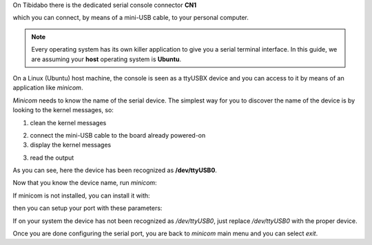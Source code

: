On Tibidabo there is the dedicated serial console connector **CN1**

.. image:: _static/board-cn1.jpg

which you can connect, by means of a mini-USB cable, to your personal computer.

.. note::

 Every operating system has its own killer application to give you a serial terminal interface. In this guide, we are assuming your **host** operating system is **Ubuntu**.

On a Linux (Ubuntu) host machine, the console is seen as a ttyUSBX device and you can access to it by means
of an application like *minicom*.

*Minicom* needs to know the name of the serial device. The simplest way for you to discover
the name of the device is by looking to the kernel messages, so:

1. clean the kernel messages

.. raw:: html

 <div>
 <div><b class="admonition-host">&nbsp;&nbsp;Host&nbsp;&nbsp;</b>&nbsp;&nbsp;<a style="float: right;" href="javascript:select_text( 'serial_console_rst-host-131' );">select</a></div>
 <pre class="line-numbers pre-replacer" data-start="1"><code id="serial_console_rst-host-131" class="language-markup">sudo dmesg -c</code></pre>
 <script src="_static/prism.js"></script>
 <script src="_static/select_text.js"></script>
 </div>

2. connect the mini-USB cable to the board already powered-on

3. display the kernel messages

.. raw:: html

 <div>
 <div><b class="admonition-host">&nbsp;&nbsp;Host&nbsp;&nbsp;</b>&nbsp;&nbsp;<a style="float: right;" href="javascript:select_text( 'serial_console_rst-host-132' );">select</a></div>
 <pre class="line-numbers pre-replacer" data-start="1"><code id="serial_console_rst-host-132" class="language-markup">dmesg</code></pre>
 <script src="_static/prism.js"></script>
 <script src="_static/select_text.js"></script>
 </div>

3. read the output

.. raw:: html

 <div>
 <div><b class="admonition-host">&nbsp;&nbsp;Host&nbsp;&nbsp;</b>&nbsp;&nbsp;<a style="float: right;" href="javascript:select_text( 'serial_console_rst-host-133' );">select</a></div>
 <pre class="line-numbers pre-replacer" data-start="1"><code id="serial_console_rst-host-133" class="language-markup">[ 2614.290675] usb 3-4: &gt;new full-speed USB device number 4 using xhci_hcd
 [ 2614.313854] usb 3-4: &gt;New USB device found, idVendor=0403, idProduct=6015
 [ 2614.313861] usb 3-4: &gt;New USB device strings: Mfr=1, Product=2, SerialNumber=3
 [ 2614.313865] usb 3-4: &gt;Product: FT230X Basic UART
 [ 2614.313868] usb 3-4: &gt;Manufacturer: FTDI
 [ 2614.313870] usb 3-4: &gt;SerialNumber: DN002OZI
 [ 2614.379284] usbcore: registered new interface driver usbserial
 [ 2614.379298] usbcore: registered new interface driver usbserial_generic
 [ 2614.379306] USB Serial support registered for generic
 [ 2614.379310] usbserial: USB Serial Driver core
 [ 2614.387899] usbcore: registered new interface driver ftdi_sio
 [ 2614.387914] USB Serial support registered for FTDI USB Serial Device
 [ 2614.387997] ftdi_sio 3-4:1.0: &gt;FTDI USB Serial Device converter detected
 [ 2614.388029] usb 3-4: &gt;Detected FT-X
 [ 2614.388031] usb 3-4: &gt;Number of endpoints 2
 [ 2614.388034] usb 3-4: &gt;Endpoint 1 MaxPacketSize 64
 [ 2614.388035] usb 3-4: &gt;Endpoint 2 MaxPacketSize 64
 [ 2614.388037] usb 3-4: &gt;Setting MaxPacketSize 64
 [ 2614.388260] usb 3-4: &gt;FTDI USB Serial Device converter now attached to /dev/ttyUSB0
 [ 2614.388288] ftdi_sio: v1.6.0:USB FTDI Serial Converters Driver</code></pre>
 <script src="_static/prism.js"></script>
 <script src="_static/select_text.js"></script>
 </div>

As you can see, here the device has been recognized as **/dev/ttyUSB0**.

Now that you know the device name, run *minicom*:

.. raw:: html

 <div>
 <div><b class="admonition-host">&nbsp;&nbsp;Host&nbsp;&nbsp;</b>&nbsp;&nbsp;<a style="float: right;" href="javascript:select_text( 'serial_console_rst-host-134' );">select</a></div>
 <pre class="line-numbers pre-replacer" data-start="1"><code id="serial_console_rst-host-134" class="language-markup">sudo minicom -ws</code></pre>
 <script src="_static/prism.js"></script>
 <script src="_static/select_text.js"></script>
 </div>

If minicom is not installed, you can install it with:

.. raw:: html

 <div>
 <div><b class="admonition-host">&nbsp;&nbsp;Host&nbsp;&nbsp;</b>&nbsp;&nbsp;<a style="float: right;" href="javascript:select_text( 'serial_console_rst-host-135' );">select</a></div>
 <pre class="line-numbers pre-replacer" data-start="1"><code id="serial_console_rst-host-135" class="language-markup">sudo apt-get install minicom</code></pre>
 <script src="_static/prism.js"></script>
 <script src="_static/select_text.js"></script>
 </div>

then you can setup your port with these parameters:

.. raw:: html

 <div>
 <div><b class="admonition-host">&nbsp;&nbsp;Host&nbsp;&nbsp;</b>&nbsp;&nbsp;<a style="float: right;" href="javascript:select_text( 'serial_console_rst-host-136' );">select</a></div>
 <pre class="line-numbers pre-replacer" data-start="1"><code id="serial_console_rst-host-136" class="language-markup">+-----------------------------------------------------------------------+
 | A -    Serial Device      : /dev/ttyUSB0                              |
 | B - Lockfile Location     : /var/lock                                 |
 | C -   Callin Program      :                                           |
 | D -  Callout Program      :                                           |
 | E -    Bps/Par/Bits       : 115200 8N1                                |
 | F - Hardware Flow Control : No                                        |
 | G - Software Flow Control : No                                        |
 |                                                                       |
 |    Change which setting?                                              |
 +-----------------------------------------------------------------------+
         | Screen and keyboard      |
         | Save setup as dfl        |
         | Save setup as..          |
         | Exit                     |
         | Exit from Minicom        |
         +--------------------------+</code></pre>
 <script src="_static/prism.js"></script>
 <script src="_static/select_text.js"></script>
 </div>

If on your system the device has not been recognized as */dev/ttyUSB0*, just replace */dev/ttyUSB0*
with the proper device.

Once you are done configuring the serial port, you are back to *minicom* main menu and you can select *exit*.
